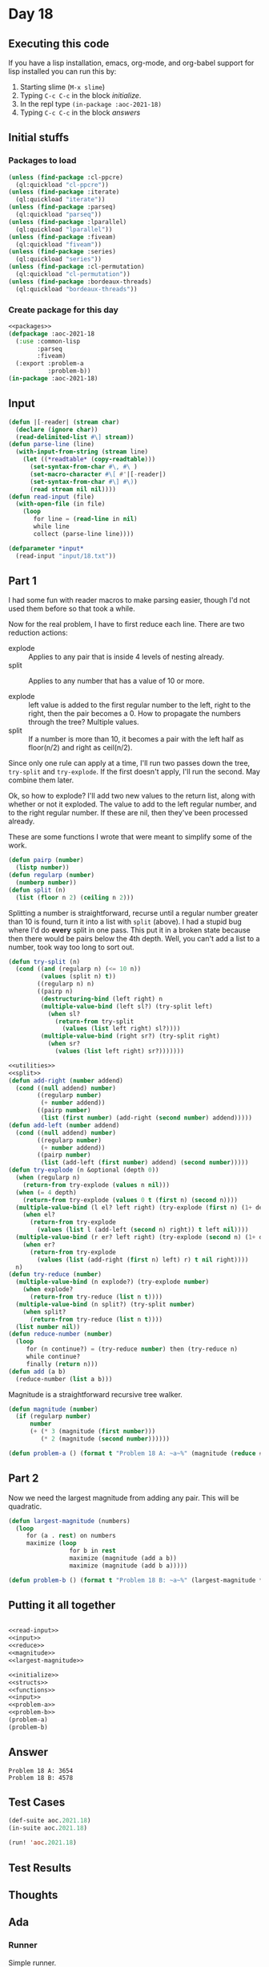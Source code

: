 #+STARTUP: indent contents
#+OPTIONS: num:nil toc:nil
* Day 18
** Executing this code
If you have a lisp installation, emacs, org-mode, and org-babel
support for lisp installed you can run this by:
1. Starting slime (=M-x slime=)
2. Typing =C-c C-c= in the block [[initialize][initialize]].
3. In the repl type =(in-package :aoc-2021-18)=
4. Typing =C-c C-c= in the block [[answers][answers]]
** Initial stuffs
*** Packages to load
#+NAME: packages
#+BEGIN_SRC lisp :results silent
  (unless (find-package :cl-ppcre)
    (ql:quickload "cl-ppcre"))
  (unless (find-package :iterate)
    (ql:quickload "iterate"))
  (unless (find-package :parseq)
    (ql:quickload "parseq"))
  (unless (find-package :lparallel)
    (ql:quickload "lparallel"))
  (unless (find-package :fiveam)
    (ql:quickload "fiveam"))
  (unless (find-package :series)
    (ql:quickload "series"))
  (unless (find-package :cl-permutation)
    (ql:quickload "cl-permutation"))
  (unless (find-package :bordeaux-threads)
    (ql:quickload "bordeaux-threads"))
#+END_SRC
*** Create package for this day
#+NAME: initialize
#+BEGIN_SRC lisp :noweb yes :results silent
  <<packages>>
  (defpackage :aoc-2021-18
    (:use :common-lisp
          :parseq
          :fiveam)
    (:export :problem-a
             :problem-b))
  (in-package :aoc-2021-18)
#+END_SRC
** Input
#+NAME: read-input
#+BEGIN_SRC lisp :results silent
  (defun |[-reader| (stream char)
    (declare (ignore char))
    (read-delimited-list #\] stream))
  (defun parse-line (line)
    (with-input-from-string (stream line)
      (let ((*readtable* (copy-readtable)))
        (set-syntax-from-char #\, #\ )
        (set-macro-character #\[ #'|[-reader|)
        (set-syntax-from-char #\] #\))
        (read stream nil nil))))
  (defun read-input (file)
    (with-open-file (in file)
      (loop
         for line = (read-line in nil)
         while line
         collect (parse-line line))))
#+END_SRC
#+NAME: input
#+BEGIN_SRC lisp :noweb yes :results silent
  (defparameter *input*
    (read-input "input/18.txt"))
#+END_SRC
** Part 1
I had some fun with reader macros to make parsing easier, though I'd
not used them before so that took a while.

Now for the real problem, I have to first reduce each line. There are
two reduction actions:
- explode :: Applies to any pair that is inside 4 levels of nesting already.
- split :: Applies to any number that has a value of 10 or more.

- explode :: left value is added to the first regular number to the
             left, right to the right, then the pair becomes a 0. How
             to propagate the numbers through the tree? Multiple
             values.
- split :: If a number is more than 10, it becomes a pair with the
           left half as floor(n/2) and right as ceil(n/2).

Since only one rule can apply at a time, I'll run two passes down the
tree, =try-split= and =try-explode=. If the first doesn't apply, I'll
run the second. May combine them later.

Ok, so how to explode? I'll add two new values to the return list,
along with whether or not it exploded. The value to add to the left
regular number, and to the right regular number. If these are nil,
then they've been processed already.

These are some functions I wrote that were meant to simplify some of
the work.
#+NAME: utilities
#+BEGIN_SRC lisp :results silent
  (defun pairp (number)
    (listp number))
  (defun regularp (number)
    (numberp number))
  (defun split (n)
    (list (floor n 2) (ceiling n 2)))
#+END_SRC
Splitting a number is straightforward, recurse until a regular number
greater than 10 is found, turn it into a list with =split= (above). I
had a stupid bug where I'd do *every* split in one pass. This put it
in a broken state because then there would be pairs below the 4th
depth. Well, you can't add a list to a number, took way too long to
sort out.
#+NAME: split
#+BEGIN_SRC lisp :results silent
  (defun try-split (n)
    (cond ((and (regularp n) (<= 10 n))
           (values (split n) t))
          ((regularp n) n)
          ((pairp n)
           (destructuring-bind (left right) n
           (multiple-value-bind (left sl?) (try-split left)
             (when sl?
               (return-from try-split
                 (values (list left right) sl?))))
           (multiple-value-bind (right sr?) (try-split right)
             (when sr?
               (values (list left right) sr?)))))))
#+END_SRC
#+NAME: reduce
#+BEGIN_SRC lisp :results silent :noweb yes
  <<utilities>>
  <<split>>
  (defun add-right (number addend)
    (cond ((null addend) number)
          ((regularp number)
           (+ number addend))
          ((pairp number)
           (list (first number) (add-right (second number) addend)))))
  (defun add-left (number addend)
    (cond ((null addend) number)
          ((regularp number)
           (+ number addend))
          ((pairp number)
           (list (add-left (first number) addend) (second number)))))
  (defun try-explode (n &optional (depth 0))
    (when (regularp n)
      (return-from try-explode (values n nil)))
    (when (= 4 depth)
      (return-from try-explode (values 0 t (first n) (second n))))
    (multiple-value-bind (l el? left right) (try-explode (first n) (1+ depth))
      (when el?
        (return-from try-explode
          (values (list l (add-left (second n) right)) t left nil))))
    (multiple-value-bind (r er? left right) (try-explode (second n) (1+ depth))
      (when er?
        (return-from try-explode
          (values (list (add-right (first n) left) r) t nil right))))
    n)
  (defun try-reduce (number)
    (multiple-value-bind (n explode?) (try-explode number)
      (when explode?
        (return-from try-reduce (list n t))))
    (multiple-value-bind (n split?) (try-split number)
      (when split?
        (return-from try-reduce (list n t))))
    (list number nil))
  (defun reduce-number (number)
    (loop
       for (n continue?) = (try-reduce number) then (try-reduce n)
       while continue?
       finally (return n)))
  (defun add (a b)
    (reduce-number (list a b)))
#+END_SRC
Magnitude is a straightforward recursive tree walker.
#+NAME: magnitude
#+BEGIN_SRC lisp :results silent
  (defun magnitude (number)
    (if (regularp number)
        number
        (+ (* 3 (magnitude (first number)))
           (* 2 (magnitude (second number))))))
#+END_SRC
#+NAME: problem-a
#+BEGIN_SRC lisp :noweb yes :results silent
  (defun problem-a () (format t "Problem 18 A: ~a~%" (magnitude (reduce #'add *input*))))
#+END_SRC
** Part 2
Now we need the largest magnitude from adding any pair. This will be
quadratic.
#+NAME: largest-magnitude
#+BEGIN_SRC lisp :results silent
  (defun largest-magnitude (numbers)
    (loop
       for (a . rest) on numbers
       maximize (loop
                   for b in rest
                   maximize (magnitude (add a b))
                   maximize (magnitude (add b a)))))
#+END_SRC
#+NAME: problem-b
#+BEGIN_SRC lisp :noweb yes :results silent
  (defun problem-b () (format t "Problem 18 B: ~a~%" (largest-magnitude *input*)))
#+END_SRC
** Putting it all together
#+NAME: structs
#+BEGIN_SRC lisp :noweb yes :results silent

#+END_SRC
#+NAME: functions
#+BEGIN_SRC lisp :noweb yes :results silent
  <<read-input>>
  <<input>>
  <<reduce>>
  <<magnitude>>
  <<largest-magnitude>>
#+END_SRC
#+NAME: answers
#+BEGIN_SRC lisp :results output :exports both :noweb yes :tangle no
  <<initialize>>
  <<structs>>
  <<functions>>
  <<input>>
  <<problem-a>>
  <<problem-b>>
  (problem-a)
  (problem-b)
#+END_SRC
** Answer
#+RESULTS: answers
: Problem 18 A: 3654
: Problem 18 B: 4578
** Test Cases
#+NAME: test-cases
#+BEGIN_SRC lisp :results output :exports both
  (def-suite aoc.2021.18)
  (in-suite aoc.2021.18)

  (run! 'aoc.2021.18)
#+END_SRC
** Test Results
#+RESULTS: test-cases
** Thoughts
** Ada
*** Runner
Simple runner.
#+BEGIN_SRC ada :tangle ada/day18.adb
  with AOC2021.Day18;
  procedure Day18 is
  begin
    AOC2021.Day18.Run;
  end Day18;
#+END_SRC
*** Specification
Specification for solution.
#+BEGIN_SRC ada :tangle ada/aoc2021-day18.ads
  package AOC2021.Day18 is
     procedure Run;
  end AOC2021.Day18;
#+END_SRC
*** Packages
#+NAME: ada-packages
#+BEGIN_SRC ada
  with GNAT.Regpat; use GNAT.Regpat;
  with Text_IO; use Text_IO;
#+END_SRC
*** Types and generics
#+NAME: types-and-generics
#+BEGIN_SRC ada

#+END_SRC
*** Implementation
Actual implementation body.
#+BEGIN_SRC ada :tangle ada/aoc2021-day18.adb :noweb yes
  <<ada-packages>>
  package body AOC2021.Day18 is
     <<types-and-generics>>
     -- Used as an example of matching regular expressions
     procedure Parse_Line (Line : Unbounded_String; P : out Password) is
        Pattern : constant String := "(\d+)-(\d+) ([a-z]): ([a-z]+)";
        Re : constant Pattern_Matcher := Compile(Pattern);
        Matches : Match_Array (0..4);
        Pass : Unbounded_String;
        P0, P1 : Positive;
        C : Character;
     begin
        Match(Re, To_String(Line), Matches);
        P0 := Integer'Value(Slice(Line, Matches(1).First, Matches(1).Last));
        P1 := Integer'Value(Slice(Line, Matches(2).First, Matches(2).Last));
        C := Element(Line, Matches(3).First);
        Pass := To_Unbounded_String(Slice(Line, Matches(4).First, Matches(4).Last));
        P := (Min_Or_Pos => P0,
              Max_Or_Pos => P1,
              C => C,
              P => Pass);
     end Parse_Line;
     procedure Run is
     begin
        Put_Line("Advent of Code 2021 - Day 18");
        Put_Line("The result for Part 1 is " & Integer'Image(0));
        Put_Line("The result for Part 2 is " & Integer'Image(0));
     end Run;
  end AOC2021.Day18;
#+END_SRC
*** Run the program
In order to run this you have to "tangle" the code first using =C-c
C-v C-t=.

#+BEGIN_SRC shell :tangle no :results output :exports both
  cd ada
  gnatmake day18
  ./day18
#+END_SRC

#+RESULTS:
